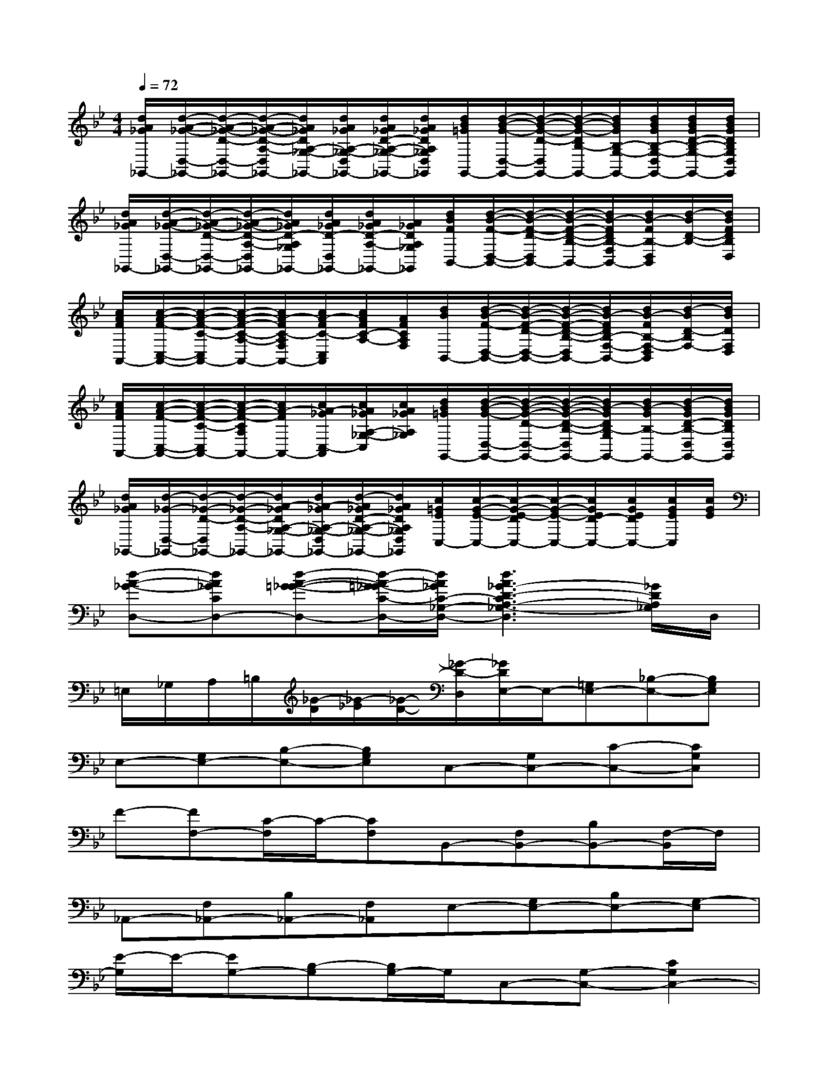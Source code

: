 X:1
T:
M:4/4
L:1/8
Q:1/4=72
K:Bb%2flats
V:1
[d/2A/2_G/2_G,,/2-][d/2-A/2-_G/2-D,/2-_G,,/2-][d/2-A/2-_G/2-D/2-D,/2-_G,,/2-][d/2-A/2-_G/2-D/2-A,/2-D,/2_G,,/2-][d/2A/2_G/2D/2A,/2-_G,/2-_G,,/2-][d/2A/2_G/2A,/2-_G,/2-D,/2_G,,/2-][d/2A/2_G/2D/2-A,/2-_G,/2-_G,,/2-][d/2A/2_G/2D/2A,/2_G,/2D,/2_G,,/2][d/2B/2=G/2G,,/2-][d/2-B/2-G/2-D,/2-G,,/2-][d/2-B/2-G/2-D/2-D,/2G,,/2-][d/2-B/2-G/2-D/2B,/2-G,,/2-][d/2B/2G/2B,/2-G,/2-G,,/2-][d/2B/2G/2B,/2-G,/2-D,/2G,,/2-][d/2B/2G/2D/2-B,/2-G,/2-G,,/2-][d/2B/2G/2D/2B,/2G,/2D,/2G,,/2]|
[d/2A/2_G/2_G,,/2-][d/2-A/2-_G/2-D,/2-_G,,/2-][d/2-A/2-_G/2-D/2-D,/2-_G,,/2-][d/2-A/2-_G/2-D/2-A,/2-D,/2_G,,/2-][d/2A/2_G/2D/2-A,/2_G,/2_G,,/2-][d/2A/2_G/2D/2-D,/2_G,,/2-][d/2A/2_G/2D/2-A,/2-_G,,/2-][A/2_G/2D/2A,/2_G,/2_G,,/2][d/2B/2F/2B,,/2-][d/2-B/2-F/2-D,/2-B,,/2-][d/2-B/2-F/2-D/2-D,/2B,,/2-][d/2-B/2-F/2-D/2-B,/2-B,,/2-][d/2B/2-F/2D/2B,/2-F,/2B,,/2-][d/2B/2-F/2B,/2-D,/2B,,/2][d/2-B/2D/2-B,/2-][d/2B/2F/2D/2B,/2D,/2]|
[c/2A/2F/2A,,/2-][c/2-A/2-F/2-C,/2-A,,/2-][c/2-A/2-F/2-C/2-C,/2A,,/2-][c/2-A/2-F/2-C/2-A,/2-A,,/2-][c/2A/2-F/2C/2-A,/2F,/2A,,/2-][c/2A/2-F/2C/2-C,/2A,,/2][c/2A/2F/2C/2-A,/2-][A/2F/2C/2A,/2F,/2][d/2B/2B,,/2-][d/2-B/2-F/2-D,/2-B,,/2-][d/2-B/2-F/2-D/2-D,/2-B,,/2-][d/2-B/2-F/2-D/2-B,/2-D,/2B,,/2-][d/2B/2-F/2D/2B,/2-F,/2-B,,/2-][d/2B/2-F/2B,/2-F,/2-D,/2B,,/2][d/2-B/2D/2-B,/2F,/2-][d/2B/2D/2F,/2D,/2]|
[c/2A/2F/2A,,/2-][c/2-A/2-F/2-C,/2-A,,/2-][c/2-A/2-F/2-C/2-C,/2A,,/2-][c/2-A/2-F/2-C/2A,/2A,,/2-][c/2A/2-F/2A,,/2-][c/2A/2-_G/2C,/2-A,,/2][c/2A/2_G/2A,/2-_G,/2-C,/2][c/2A/2_G/2A,/2_G,/2][d/2B/2=G/2G,,/2-][d/2-B/2-G/2-D,/2-G,,/2-][d/2-B/2-G/2-D/2-D,/2-G,,/2-][d/2-B/2-G/2-D/2-B,/2-D,/2G,,/2-][d/2B/2-G/2D/2B,/2-G,/2G,,/2-][d/2B/2-G/2B,/2-G,,/2-][d/2-B/2G/2D/2-B,/2-D,/2G,,/2-][d/2B/2G/2D/2B,/2D,/2G,,/2]|
[d/2A/2_G/2_G,,/2-][d/2-_G/2-D,/2-_G,,/2-][d/2-_G/2-D/2-D,/2_G,,/2-][d/2-_G/2-D/2-A,/2-_G,,/2-][d/2A/2-_G/2D/2A,/2-_G,/2-_G,,/2-][d/2A/2-_G/2A,/2-_G,/2-D,/2_G,,/2-][d/2-A/2_G/2D/2-A,/2-_G,/2-_G,,/2-][d/2A/2_G/2D/2A,/2_G,/2D,/2_G,,/2][c/2=G/2E/2C,/2-][c/2-G/2-E/2-C,/2-][c/2-G/2-E/2-D/2C,/2-][c/2-G/2-E/2-C,/2-][c/2G/2E/2D/2-C,/2-][c/2G/2E/2D/2C,/2-][c/2G/2E/2C,/2][c/2G/2E/2]|
[d-A-_G-D,-][dA_GCD,-][d-A-=G-_G-D,-][d/2-A/2-=G/2_G/2-C/2-D,/2-][d/2A/2_G/2C/2-_G,/2-D,/2-][d3A3_G3-D3-C3A,3-_G,3-D,3][_G/2D/2A,/2_G,/2]D,/2|
=E,/2_G,/2A,/2=B,/2[_G/2-D/2][_G/2-_E/2][_G/2-D/2-][_G/2-D/2-D,/2][_G/2D/2E,/2-]E,/2-[=G,E,-][_B,-E,-][B,G,E,]|
E,-[G,E,-][B,-E,-][B,G,E,]C,-[G,C,-][C-C,-][CG,C,]|
F-[FF,-][C/2-F,/2]C/2-[CF,]B,,-[F,B,,-][B,B,,-][F,/2-B,,/2]F,/2|
_A,,-[F,_A,,-][B,_A,,-][F,_A,,]E,-[G,E,-][B,E,-][G,-E,]|
[E/2-G,/2]E/2-[EG,-][B,-G,][B,/2G,/2-]G,/2C,-[G,-C,-][C2G,2C,2-]|
C,-[G,-C,-][C/2-G,/2C,/2-][C/2-C,/2-][CG,-C,]G,F,-[C2-F,2]|
CF,-[C-F,][CF,-]F,D-[D-B,-][DB,-F,-]|
[B,/2F,/2-]F,/2D-[D-B,-][DB,-F,-][B,/2F,/2-]F,/2-[E/2-F,/2]E3/2-[E-B,-]|
[E-B,-][E-B,-G,E,,][E-B,-F,,][E-B,-E,-B,,][E/2B,/2E,/2C,/2-]C,3-C,/2-|
C,2xB,,=A,,4